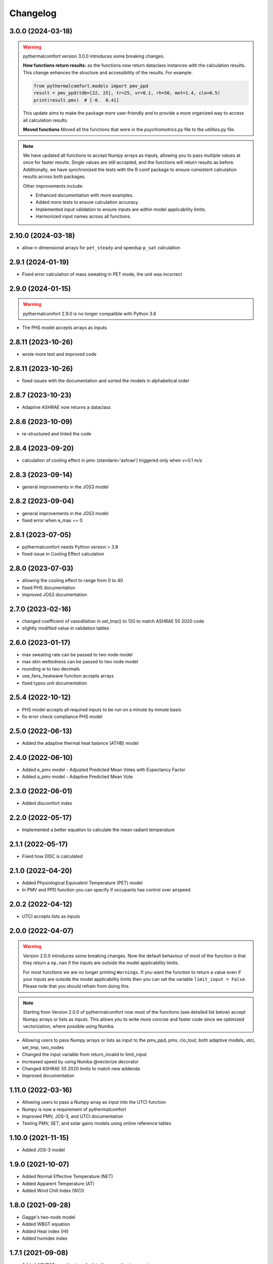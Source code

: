 Changelog
=========

3.0.0 (2024-03-18)
-------------------

.. warning::
    pythermalcomfort version 3.0.0 introduces some breaking changes.

    **How functions return results:**
    as the functions now return dataclass instances with the calculation results.
    This change enhances the structure and accessibility of the results.
    For example:

    .. code-block:: python

        from pythermalcomfort.models import pmv_ppd
        result = pmv_ppd(tdb=[22, 25], tr=25, vr=0.1, rh=50, met=1.4, clo=0.5)
        print(result.pmv)  # [-0.  0.41]

    This update aims to make the package more user-friendly and to provide a more organized way to access all calculation results.

    **Moved functions**
    Moved all the functions that were in the `psychrometrics.py` file to the `utilities.py` file.

.. note::
    We have updated all functions to accept Numpy arrays as inputs, allowing you to pass multiple values at once for faster results.
    Single values are still accepted, and the functions will return results as before.
    Additionally, we have synchronized the tests with the R comf package to ensure consistent calculation results across both packages.

    Other improvements include:

    * Enhanced documentation with more examples.
    * Added more tests to ensure calculation accuracy.
    * Implemented input validation to ensure inputs are within model applicability limits.
    * Harmonized input names across all functions.

2.10.0 (2024-03-18)
-------------------

* allow n-dimensional arrays for ``pet_steady`` and speedup ``p_sat`` calculation


2.9.1 (2024-01-19)
-------------------

* Fixed error calculation of mass sweating in PET mode, the unit was incorrect

2.9.0 (2024-01-15)
-------------------

.. warning::
    pythermalcomfort 2.9.0 is no longer compatible with Python 3.8

* The PHS model accepts arrays as inputs

2.8.11 (2023-10-26)
-------------------

* wrote more test and improved code

2.8.11 (2023-10-26)
-------------------

* fixed issues with the documentation and sorted the models in alphabetical order

2.8.7 (2023-10-23)
-------------------

* Adaptive ASHRAE now returns a dataclass

2.8.6 (2023-10-09)
-------------------

* re-structured and linted the code

2.8.4 (2023-09-20)
-------------------

* calculation of cooling effect in pmv (standard='ashrae') triggered only when v>0.1 m/s

2.8.3 (2023-09-14)
-------------------

* general improvements in the JOS3 model

2.8.2 (2023-09-04)
-------------------

* general improvements in the JOS3 model
* fixed error when e_max == 0

2.8.1 (2023-07-05)
-------------------

* pythermalcomfort needs Python version > 3.8
* fixed issue in Cooling Effect calculation

2.8.0 (2023-07-03)
-------------------

* allowing the cooling effect to range from 0 to 40
* fixed PHS documentation
* improved JOS3 documentation

2.7.0 (2023-02-16)
-------------------

* changed coefficient of vasodilation in set_tmp() to 120 to match ASHRAE 55 2020 code
* slightly modified value in validation tables

2.6.0 (2023-01-17)
-------------------

* max sweating rate can be passed to two node model
* max skin wettedness can be passed to two node model
* rounding w to two decimals
* use_fans_heatwave function accepts arrays
* fixed typos unit documentation

2.5.4 (2022-10-12)
-------------------

* PHS model accepts all required inputs to be run on a minute by minute basis
* fix error check compliance PHS model

2.5.0 (2022-06-13)
-------------------

* Added the adaptive thermal heat balance (ATHB) model

2.4.0 (2022-06-10)
-------------------

* Added e_pmv model - Adjusted Predicted Mean Votes with Expectancy Factor
* Added a_pmv model - Adaptive Predicted Mean Vote

2.3.0 (2022-06-01)
-------------------

* Added discomfort index

2.2.0 (2022-05-17)
-------------------

* Implemented a better equation to calculate the mean radiant temperature

2.1.1 (2022-05-17)
-------------------

* Fixed how DISC is calculated

2.1.0 (2022-04-20)
-------------------

* Added Physiological Equivalent Temperature (PET) model
* In PMV and PPD function you can specify if occupants has control over airspeed

2.0.2 (2022-04-12)
-------------------

* UTCI accepts lists as inputs

2.0.0 (2022-04-07)
-------------------

.. warning::
    Version 2.0.0 introduces some breaking changes. Now the default behaviour of most of the function is that they return a ``np.nan`` if the inputs are outside the model applicability limits.

    For most functions we are no longer printing ``Warnings``. If you want the function to return a value even if your inputs are outside the model applicability limits then you can set the variable ``limit_input = False``. Please note that you should refrain from doing this.


.. note::
    Starting from Version 2.0.0 of pythermalcomfort now most of the functions (see detailed list below) accept Numpy arrays or lists as inputs. This allows you to write more concise and faster code since we optimized vectorization, where possible using Numba.

* Allowing users to pass Numpy arrays or lists as input to the pmv_ppd, pmv, clo_tout, both adaptive models, utci, set_tmp, two_nodes
* Changed the input variable from return_invalid to limit_input
* Increased speed by using Numba @vectorize decorator
* Changed ASHRAE 55 2020 limits to match new addenda
* Improved documentation

1.11.0 (2022-03-16)
-------------------

* Allowing users to pass a Numpy array as input into the UTCI function
* Numpy is now a requirement of pythermalcomfort
* Improved PMV, JOS-3, and UTCI documentation
* Testing PMV, SET, and solar gains models using online reference tables

1.10.0 (2021-11-15)
-------------------

* Added JOS-3 model

1.9.0 (2021-10-07)
------------------

* Added Normal Effective Temperature (NET)
* Added Apparent Temperature (AT)
* Added Wind Chill Index (WCI)

1.8.0 (2021-09-28)
------------------

* Gagge's two-node model
* Added WBGT equation
* Added Heat index (HI)
* Added humidex index

1.7.1 (2021-09-08)
------------------

* Added ASHRAE equation to calculate the operative temperature

1.7.0 (2021-07-29)
------------------

* Implemented function to calculate the if fans are beneficial during heatwaves
* Fixed error in the SET equation to calculated radiative heat transfer coefficient
* Fixed error in SET definition
* Moved functions optimized with Numba to new file

1.6.2 (2021-07-08)
------------------

* Updated equation clo_dynamic based on ANSI/ASHRAE Addendum f to ANSI/ASHRAE Standard 55-2020
* Fixed import errors in examples

1.6.1 (2021-07-05)
------------------

* optimized UTCI function with Numba

1.6.0 (2021-05-21)
------------------

* (BREAKING CHANGE) moved some of the functions from psychrometrics to utilities
* added equation to calculate body surface area

1.5.2 (2021-05-05)
------------------

* return stress category UTCI

1.5.1 (2021-04-29)
------------------

* optimized phs with Numba

1.5.0 (2021-04-21)
------------------

* added Predicted Heat Strain (PHS) index from ISO 7933:2004

1.4.6 (2021-03-30)
------------------

* changed equation to calculate convective heat transfer coefficient in set_tmp() as per Gagge's 1986
* fixed vasodilation coefficient in set_tmp()
* docs changed term air velocity with air speed and improved documentation
* added new tests for comfort functions

1.3.6 (2021-02-04)
------------------

* fixed error calculation solar_altitude and sharp for supine person in solar_gain

1.3.5 (2021-02-02)
------------------

* not rounding SET temperature when calculating cooling effect

1.3.3 (2020-12-14)
------------------

* added function to calculate sky-vault view fraction

1.3.2 (2020-12-14)
------------------

* replaced input solar_azimuth with sharp in the solar_gain() function
* fixed small error in example pmv calculation

1.3.1 (2020-10-30)
------------------

* Fixed error calculation of cooling effect with elevated air temperatures

1.3.0 (2020-10-19)
------------------

* Changed PMV elevated air speed limit from 0.2 to 0.1 m/s

1.2.3 (2020-09-09)
------------------

* Fixed error in the calculation of erf
* Updated validation table erf

1.2.2 (2020-08-21)
------------------

* Changed default diameter in mean_radiant_tmp
* Improved documentation


1.2.0 (2020-07-29)
------------------

* Significantly improved calculation speed using numba. Wrapped set and pmv functions

1.0.6 (2020-07-24)
------------------

* Minor speed improvement changed math.pow with **
* Added validation PMV validation table from ISO 7730

1.0.4 (2020-07-20)
------------------

* Improved speed calculation of the Cooling Effect
* Bisection has been replaced with Brentq function from scipy

1.0.3 (2020-07-01)
------------------

* Annotated variables in the SET code.

1.0.2 (2020-06-11)
------------------

* Fixed an error in the bisection equation used to calculated Cooling Effect.


1.0.0 (2020-06-09)
------------------

* Major stable release.

0.7.0 (2020-06-09)
------------------

* Added equation to calculate the dynamic clothing insulation

0.6.3 (2020-04-11)
------------------

* Fixed error in calculation adaptive ASHRAE
* Added some examples

0.6.3 (2020-03-17)
------------------

* Renamed function to_calc to t_o
* Fixed error calculation of relative air speed
* renamed input parameter ta to tdb
* Added function to calculate mean radiant temperature from black globe temperature
* Added function to calculate solar gain on people
* Added functions to calculate vapour pressure, wet-bulb temperature, dew point temperature, and psychrometric data from dry bulb temperature and RH
* Added authors
* Added dictionaries with reference clo and met values
* Added function to calculate enthalpy_air

0.5.2 (2020-03-11)
------------------

* Added function to calculate the running mean outdoor temperature

0.5.1 (2020-03-06)
------------------

* There was an error in version 0.4.2 in the calculation of PMV and PPD with elevated air speed, i.e. vr > 0.2 which has been fixed in this version
* Added function to calculate the cooling effect in accordance with ASHRAE

0.4.1 (2020-02-17)
------------------

* Removed compatibility with python 2.7 and 3.5

0.4.0 (2020-02-17)
------------------

* Created adaptive_EN, v_relative, t_clo, vertical_tmp_gradient, ankle_draft functions and wrote tests.
* Added possibility to decide with measuring system to use SI or IP.

0.3.0 (2020-02-13)
------------------

* Created set_tmp, adaptive_ashrae, UTCI functions and wrote tests.
* Added warning to let the user know if inputs entered do not comply with Standards applicability limits.

0.1.0 (2020-02-11)
------------------

* Created pmv, pmv_ppd functions and wrote tests.
* Documented code.

0.0.0 (2020-02-11)
------------------

* First release on PyPI.
